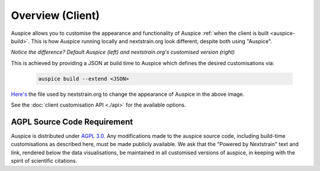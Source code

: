 ======================================
Overview (Client)
======================================


Auspice allows you to customise the appearance and functionality of Auspice :ref:`when the client is built <auspice-build>`.
This is how Auspice running locally and nextstrain.org look different, despite both using "Auspice".

.. image:: ../assets/auspice-vs-nextstrain.png

*Notice the difference? Default Auspice (left) and nextstrain.org's customised version (right)*


This is achieved by providing a JSON at build time to Auspice which defines the desired customisations via:

 .. code-block:: bash

   auspice build --extend <JSON>


`Here's <https://github.com/nextstrain/nextstrain.org/blob/master/auspice-client/customisations/config.json>`_ the file used by nextstrain.org to change the appearance of Auspice in the above image.


See the :doc:`client customisation API <./api>` for the available options.

AGPL Source Code Requirement
============================

Auspice is distributed under `AGPL 3.0 <https://www.gnu.org/licenses/agpl-3.0.en.html>`_.
Any modifications made to the auspice source code, including build-time customisations as described here, must be made publicly available. 
We ask that the "Powered by Nextstrain" text and link, rendered below the data visualisations, be maintained in all customised versions of auspice, in keeping with the spirit of scientific citations.
